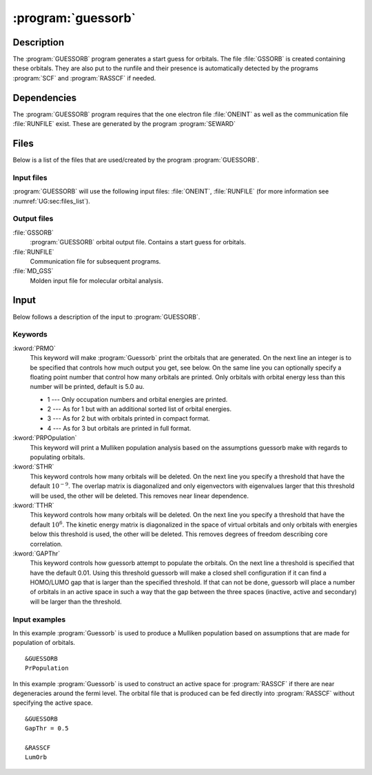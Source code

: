.. index::
   single: Program; Guessorb
   single: Guessorb

.. _UG\:sec\:guessorb:

:program:`guessorb`
===================

.. only:: html

  .. contents::
     :local:
     :backlinks: none

.. _UG\:sec\:guessorb_description:

Description
-----------

.. xmldoc:: <MODULE NAME="GUESSORB">
            %%Description:
            <HELP>
            The GUESSORB program generates a start guess for orbitals.
            These orbitals can be used as input for all wavefunction code.
            </HELP>

The :program:`GUESSORB` program generates a start guess for orbitals.
The file :file:`GSSORB` is created containing these orbitals.
They are also put to the runfile and their presence is automatically
detected by the programs :program:`SCF` and :program:`RASSCF`
if needed.

.. _UG\:sec\:guessorb_dependencies:

Dependencies
------------

The :program:`GUESSORB` program requires that the one electron
file :file:`ONEINT` as well as the communication file
:file:`RUNFILE` exist. These are generated by the program :program:`SEWARD`

.. index::
   pair: Files; Guessorb

.. _UG\:sec\:guessorb_files:

Files
-----

Below is a list of the files that are used/created by the program
:program:`GUESSORB`.

Input files
...........

:program:`GUESSORB` will use the following input
files: :file:`ONEINT`, :file:`RUNFILE`
(for more information see :numref:`UG:sec:files_list`).

Output files
............

.. class:: filelist

:file:`GSSORB`
  :program:`GUESSORB` orbital output file.
  Contains a start guess for orbitals.

:file:`RUNFILE`
  Communication file for subsequent programs.

:file:`MD_GSS`
  Molden input file for molecular orbital analysis.

.. index::
   pair: Input; Guessorb

.. _UG\:sec\:guessorb_input:

Input
-----

Below follows a description of the input to :program:`GUESSORB`.

Keywords
........

.. class:: keywordlist

:kword:`PRMO`
  This keyword will make :program:`Guessorb` print the orbitals that are
  generated. On the next line an integer is to be specified that controls
  how much output you get, see below. On the same line you can optionally specify
  a floating point number that control how many orbitals are printed.
  Only orbitals with orbital energy less than this number will be printed,
  default is 5.0 au.

  * 1 --- Only occupation numbers and orbital energies are printed.
  * 2 --- As for 1 but with an additional sorted list of orbital energies.
  * 3 --- As for 2 but with orbitals printed in compact format.
  * 4 --- As for 3 but orbitals are printed in full format.

  .. xmldoc:: <KEYWORD MODULE="GUESSORB" NAME="PRMO" KIND="CUSTOM" LEVEL="BASIC">
              %%Keyword: PRMO <basic>
              <HELP>
              Print the generated orbitals, an integer controls the output level.
              Optionally, a floating point number limits the orbitals printed to
              those with energy below the number (default 5.0 au).

              1 -- Only occupation numbers and orbital energies are printed.
              2 -- As for 1 but with an additional sorted list of orbital energies.
              3 -- As for 2 but with orbitals printed in compact format.
              4 -- As for 3 but orbitals are printed in full format.
              </HELP>
              </KEYWORD>

:kword:`PRPOpulation`
  This keyword will print a Mulliken population analysis based on the
  assumptions guessorb make with regards to populating orbitals.

  .. xmldoc:: <KEYWORD MODULE="GUESSORB" NAME="PRPO" KIND="SINGLE" LEVEL="BASIC">
              %%Keyword: PRPOpulation <basic>
              <HELP>
              Prints Mulliken population analysis.
              </HELP>
              </KEYWORD>

:kword:`STHR`
  This keyword controls how many orbitals will be deleted.
  On the next line you specify a threshold that have the default :math:`10^{-9}`.
  The overlap matrix is diagonalized and only eigenvectors
  with eigenvalues larger that this threshold will be used,
  the other will be deleted.
  This removes near linear dependence.

  .. xmldoc:: <KEYWORD MODULE="GUESSORB" NAME="STHR" KIND="REAL" LEVEL="BASIC" DEFAULT_VALUE="1e-9">
              %%Keyword: STHR <basic>
              <HELP>
              Threshold for deleting orbitals based on overlap. Default 1e-9.
              </HELP>
              </KEYWORD>

:kword:`TTHR`
  This keyword controls how many orbitals will be deleted.
  On the next line you specify a threshold that have the default :math:`10^6`.
  The kinetic energy matrix is diagonalized in the space
  of virtual orbitals and only orbitals with energies below
  this threshold is used, the other will be deleted.
  This removes degrees of freedom describing core correlation.

  .. xmldoc:: <KEYWORD MODULE="GUESSORB" NAME="TTHR" KIND="REAL" LEVEL="BASIC" DEFAULT_VALUE="1e6">
              %%Keyword: TTHR <basic>
              <HELP>
              Threshold for deleting orbitals based on kinetic energy. Default 1e6.
              </HELP>
              </KEYWORD>

:kword:`GAPThr`
  This keyword controls how guessorb attempt to populate
  the orbitals.
  On the next line a threshold is specified that have
  the default 0.01.
  Using this threshold guessorb will make a closed shell
  configuration if it can find a HOMO/LUMO gap that is larger
  than the specified threshold.
  If that can not be done, guessorb will place a number of orbitals
  in an active space in such a way that the gap between the
  three spaces (inactive, active and secondary) will be
  larger than the threshold.

  .. xmldoc:: <KEYWORD MODULE="GUESSORB" NAME="GAPT" KIND="REAL" LEVEL="BASIC" DEFAULT_VALUE="0.01">
              %%Keyword: GAPThr <basic>
              <HELP>
              Threshold for populating orbitals. Default 0.01.
              </HELP>
              </KEYWORD>

Input examples
..............

In this example :program:`Guessorb` is used to produce
a Mulliken population based on assumptions that are made for
population of orbitals. ::

  &GUESSORB
  PrPopulation

In this example :program:`Guessorb` is used to construct
an active space for :program:`RASSCF` if there are
near degeneracies around the fermi level.
The orbital file that is produced can be fed directly
into :program:`RASSCF` without specifying the active space. ::

  &GUESSORB
  GapThr = 0.5

  &RASSCF
  LumOrb

.. xmldoc:: </MODULE>
